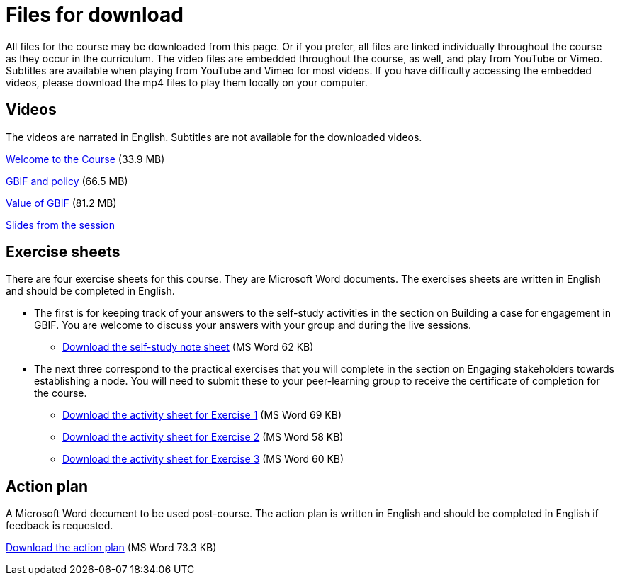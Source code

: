 = Files for download

All files for the course may be downloaded from this page. 
Or if you prefer, all files are linked individually throughout the course as they occur in the curriculum. 
The video files are embedded throughout the course, as well, and play from YouTube or Vimeo. Subtitles are available when playing from YouTube and Vimeo for most videos. 
If you have difficulty accessing the embedded videos, please download the mp4 files to play them locally on your computer.

== Videos

The videos are narrated in English. Subtitles are not available for the downloaded videos.

xref:attachment$welcome_to_the_epn_course.zip[Welcome to the Course] (33.9 MB)

xref:attachment$gbif_and_policy.zip[GBIF and policy] (66.5 MB)

xref:attachment$ValueOfGBIFVideos.zip[Value of GBIF] (81.2 MB)

xref:attachment$Speed-dating_GNM2021.pdf[Slides from the session]


== Exercise sheets

There are four exercise sheets for this course. 
They are Microsoft Word documents. 
The exercises sheets are written in English and should be completed in English.

* The first is for keeping track of your answers to the self-study activities in the section on Building a case for engagement in GBIF. You are welcome to discuss your answers with your group and during the live sessions. 

** xref:attachment$A-Self_Study_Note_Sheet.docx[Download the self-study note sheet] (MS Word 62 KB)

* The next three correspond to the practical exercises that you will complete in the section on Engaging stakeholders towards establishing a node. You will need to submit these to your peer-learning group to receive the certificate of completion for the course.

** xref:attachment$B-Exercise-1-Exercise-sheet-EN.docx[Download the activity sheet for Exercise 1] (MS Word 69 KB)

** xref:attachment$C-Exercise-2-Exercise-sheet-EN.docx[Download the activity sheet for Exercise 2] (MS Word 58 KB)

** xref:attachment$D-Exercise-3-Exercise-sheet-EN.docx[Download the activity sheet for Exercise 3] (MS Word 60 KB)

== Action plan

A Microsoft Word document to be used post-course.
The action plan is written in English and should be completed in English if feedback is requested.

xref:attachment$ActionPlanTowardsGBIFParticipation.docx[Download the action plan] (MS Word 73.3 KB)
